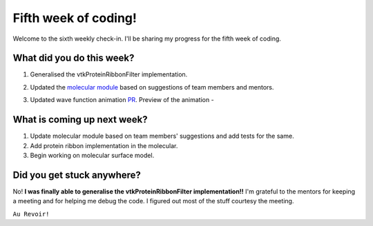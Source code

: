 Fifth week of coding!
=====================

.. post:: July 12 2021
   :author: Sajag Swami
   :tags: google
   :category: gsoc

Welcome to the sixth weekly check-in. I'll be sharing my progress for the fifth week of coding.

What did you do this week?
--------------------------

#. Generalised the vtkProteinRibbonFilter implementation.
#. Updated the `molecular module`_ based on suggestions of team members
   and mentors.
#. Updated wave function animation `PR`_.
   Preview of the animation -

   |image1|

What is coming up next week?
----------------------------

#. Update molecular module based on team members' suggestions and add
   tests for the same.
#. Add protein ribbon implementation in the molecular.
#. Begin working on molecular surface model.

Did you get stuck anywhere?
---------------------------

No! **I was finally able to generalise the vtkProteinRibbonFilter implementation!!** I'm
grateful to the mentors for keeping a meeting and for helping me debug
the code. I figured out most of the stuff courtesy the meeting.

.. _molecular module: https://github.com/fury-gl/fury/pull/452
.. _PR: https://github.com/fury-gl/fury/pull/362

.. |image1| image:: https://user-images.githubusercontent.com/65067354/125155195-d4105800-e17b-11eb-9e6d-2b66ba7a8f6e.gif
   :width: 300px
   :height: 300px
   
``Au Revoir!``
